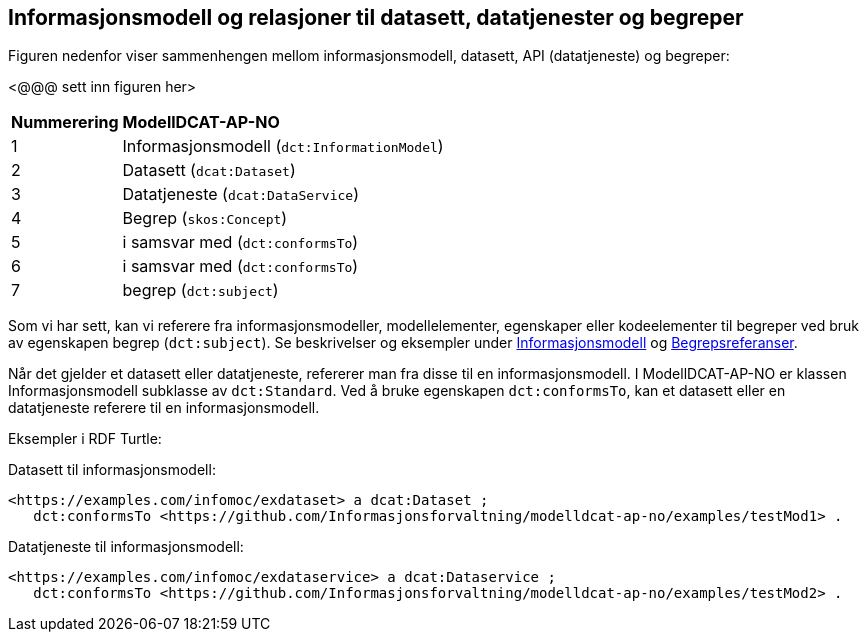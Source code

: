 == Informasjonsmodell og relasjoner til datasett, datatjenester og begreper [[Sammenheng]]

Figuren nedenfor viser sammenhengen mellom informasjonsmodell, datasett, API (datatjeneste) og begreper:

[yellow-background]#<@@@ sett inn figuren her>#

[cols="20,80"]
|===
|*Nummerering*|*ModellDCAT-AP-NO*
|1|Informasjonsmodell (`dct:InformationModel`)
|2|Datasett (`dcat:Dataset`)
|3|Datatjeneste (`dcat:DataService`)
|4|Begrep (`skos:Concept`)
|5|i samsvar med (`dct:conformsTo`)
|6|i samsvar med (`dct:conformsTo`)
|7|begrep (`dct:subject`)
|===

Som vi har sett, kan vi referere fra informasjonsmodeller, modellelementer, egenskaper eller kodeelementer til begreper ved bruk av egenskapen begrep (`dct:subject`). Se beskrivelser og eksempler under <<Informasjonsmodell, Informasjonsmodell>> og <<Begrepsreferanser, Begrepsreferanser>>.

Når det gjelder et datasett eller datatjeneste, refererer man fra disse til en informasjonsmodell. I ModellDCAT-AP-NO er klassen Informasjonsmodell subklasse av `dct:Standard`. Ved å bruke egenskapen `dct:conformsTo`, kan et datasett eller en datatjeneste referere til en informasjonsmodell.

Eksempler i RDF Turtle:

Datasett til informasjonsmodell:

----
<https://examples.com/infomoc/exdataset> a dcat:Dataset ;
   dct:conformsTo <https://github.com/Informasjonsforvaltning/modelldcat-ap-no/examples/testMod1> .
----

Datatjeneste til informasjonsmodell:

----
<https://examples.com/infomoc/exdataservice> a dcat:Dataservice ;
   dct:conformsTo <https://github.com/Informasjonsforvaltning/modelldcat-ap-no/examples/testMod2> .
----
